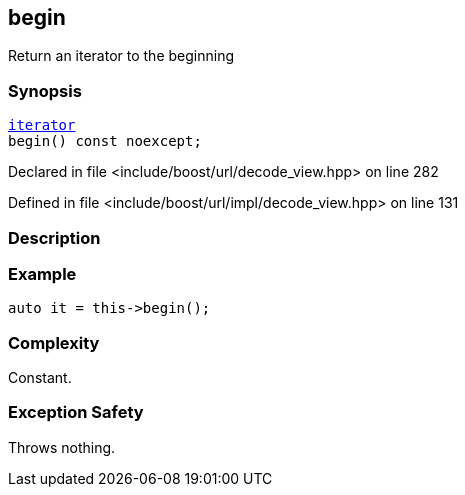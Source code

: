 :relfileprefix: ../../../
[#8902CB8392D74B91D2E7D89AC0A7A08C18B35ABB]
== begin

pass:v,q[Return an iterator to the beginning]


=== Synopsis

[source,cpp,subs="verbatim,macros,-callouts"]
----
xref:reference/boost/urls/decode_view/iterator.adoc[iterator]
begin() const noexcept;
----

Declared in file <include/boost/url/decode_view.hpp> on line 282

Defined in file <include/boost/url/impl/decode_view.hpp> on line 131

=== Description


=== Example
[,cpp]
----
auto it = this->begin();
----

=== Complexity
pass:v,q[Constant.]

=== Exception Safety
pass:v,q[Throws nothing.]


